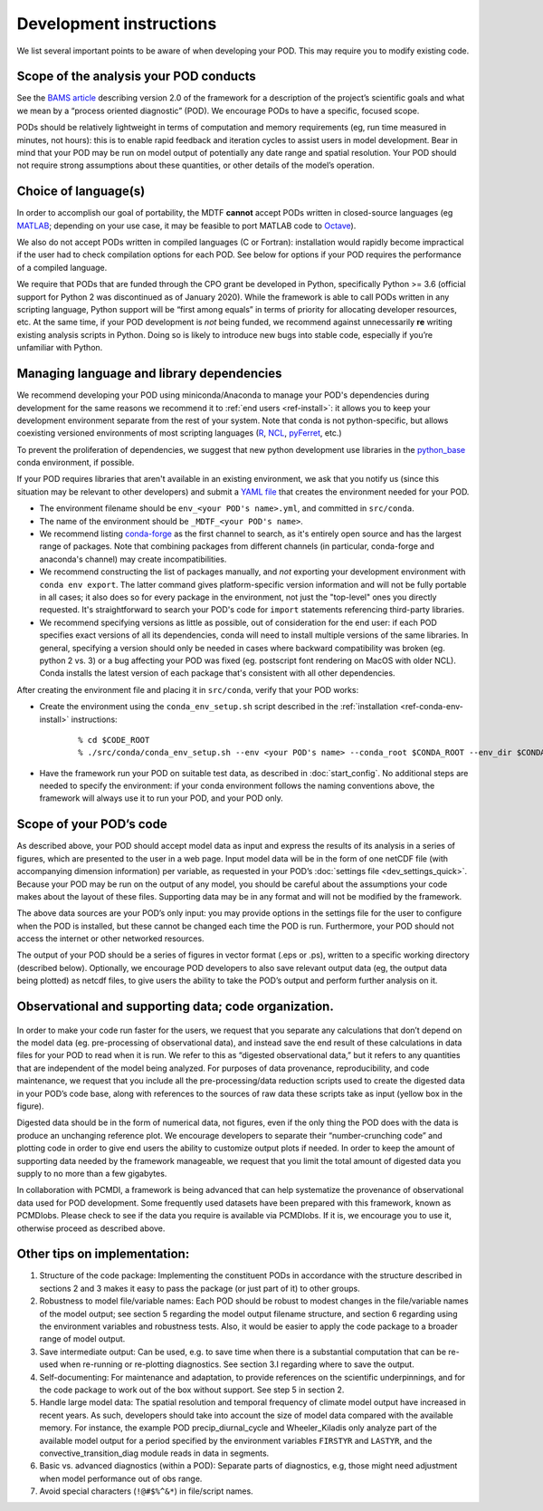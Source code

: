 Development instructions
========================

We list several important points to be aware of when developing your POD. This may require you to modify existing code.

Scope of the analysis your POD conducts
---------------------------------------

See the `BAMS article <https://doi.org/10.1175/BAMS-D-18-0042.1>`__ describing version 2.0 of the framework for a description of the project’s scientific goals and what we mean by a “process oriented diagnostic” (POD). We encourage PODs to have a specific, focused scope.

PODs should be relatively lightweight in terms of computation and memory requirements (eg, run time measured in minutes, not hours): this is to enable rapid feedback and iteration cycles to assist users in model development. Bear in mind that your POD may be run on model output of potentially any date range and spatial resolution. Your POD should not require strong assumptions about these quantities, or other details of the model’s operation.

Choice of language(s)
---------------------

In order to accomplish our goal of portability, the MDTF **cannot** accept PODs written in closed-source languages (eg `MATLAB <https://www.mathworks.com/products/matlab.html>`__; depending on your use case, it may be feasible to port MATLAB code to `Octave <https://www.gnu.org/software/octave/>`__). 

We also do not accept PODs written in compiled languages (C or Fortran): installation would rapidly become impractical if the user had to check compilation options for each POD. See below for options if your POD requires the performance of a compiled language.

We require that PODs that are funded through the CPO grant be developed in Python, specifically Python >= 3.6 (official support for Python 2 was discontinued as of January 2020). While the framework is able to call PODs written in any scripting language, Python support will be “first among equals” in terms of priority for allocating developer resources, etc. At the same time, if your POD development is *not* being funded, we  recommend against unnecessarily **re** writing existing analysis scripts in Python. Doing so is likely to introduce new bugs into stable code, especially if you’re unfamiliar with Python.

Managing language and library dependencies
------------------------------------------

We recommend developing your POD using miniconda/Anaconda to manage your POD's dependencies during development for the same reasons we recommend it to :ref:`end users <ref-install>`: it allows you to keep your development environment separate from the rest of your system. Note that conda is not python-specific, but allows coexisting versioned environments of most scripting languages (`R <https://anaconda.org/conda-forge/r-base>`__, `NCL <https://anaconda.org/conda-forge/ncl>`__, `pyFerret <https://anaconda.org/conda-forge/pyferret>`__, etc.)

To prevent the proliferation of dependencies, we suggest that new python development use libraries in the `python_base <https://github.com/NOAA-GFDL/MDTF-diagnostics/blob/develop/src/conda/env_python_base.yml>`__ conda environment, if possible. 

If your POD requires libraries that aren't available in an existing environment, we ask that you notify us (since this situation may be relevant to other developers) and submit a `YAML file <https://docs.conda.io/projects/conda/en/latest/user-guide/tasks/manage-environments.html#creating-an-environment-file-manually>`__ that creates the environment needed for your POD. 

- The environment filename should be ``env_<your POD's name>.yml``, and committed in ``src/conda``.
- The name of the environment should be ``_MDTF_<your POD's name>``.
- We recommend listing `conda-forge <https://anaconda.org/conda-forge>`__ as the first channel to search, as it's entirely open source and has the largest range of packages. Note that combining packages from different channels (in particular, conda-forge and anaconda's channel) may create incompatibilities.
- We recommend constructing the list of packages manually, and *not* exporting your development environment with ``conda env export``. The latter command gives platform-specific version information and will not be fully portable in all cases; it also does so for every package in the environment, not just the "top-level" ones you directly requested. It's straightforward to search your POD's code for ``import`` statements referencing third-party libraries.
- We recommend specifying versions as little as possible, out of consideration for the end user: if each POD specifies exact versions of all its dependencies, conda will need to install multiple versions of the same libraries. In general, specifying a version should only be needed in cases where backward compatibility was broken (eg. python 2 vs. 3) or a bug affecting your POD was fixed (eg. postscript font rendering on MacOS with older NCL). Conda installs the latest version of each package that's consistent with all other dependencies. 

After creating the environment file and placing it in ``src/conda``, verify that your POD works:

- Create the environment using the ``conda_env_setup.sh`` script described in the :ref:`installation <ref-conda-env-install>` instructions:

   ::

   % cd $CODE_ROOT
   % ./src/conda/conda_env_setup.sh --env <your POD's name> --conda_root $CONDA_ROOT --env_dir $CONDA_ENV_DIR 

- Have the framework run your POD on suitable test data, as described in :doc:`start_config`. No additional steps are needed to specify the environment: if your conda environment follows the naming conventions above, the framework will always use it to run your POD, and your POD only.

Scope of your POD’s code
------------------------

As described above, your POD should accept model data as input and express the results of its analysis in a series of figures, which are presented to the user in a web page. Input model data will be in the form of one netCDF file (with accompanying dimension information) per variable, as requested in your POD’s :doc:`settings file <dev_settings_quick>`. Because your POD may be run on the output of any model, you should be careful about the assumptions your code makes about the layout of these files. Supporting data may be in any format and will not be modified by the framework.

The above data sources are your POD’s only input: you may provide options in the settings file for the user to configure when the POD is installed, but these cannot be changed each time the POD is run. Furthermore, your POD should not access the internet or other networked resources.

The output of your POD should be a series of figures in vector format (.eps or .ps), written to a specific working directory (described below). Optionally, we encourage POD developers to also save relevant output data (eg, the output data being plotted) as netcdf files, to give users the ability to take the POD’s output and perform further analysis on it. 

Observational and supporting data; code organization. 
-----------------------------------------------------

.. figure:: ../img/dev_obs_data.jpg
   :align: center
   :width: 100 %

In order to make your code run faster for the users, we request that you separate any calculations that don’t depend on the model data (eg. pre-processing of observational data), and instead save the end result of these calculations in data files for your POD to read when it is run. We refer to this as “digested observational data,” but it refers to any quantities that are independent of the  model being analyzed. For purposes of data provenance, reproducibility, and code maintenance, we request that you include all the pre-processing/data reduction scripts used to create the digested data in your POD’s code base, along with references to the sources of raw data these scripts take as input (yellow box in the figure).

Digested data should be in the form of numerical data, not figures, even if the only thing the POD does with the data is produce an unchanging reference plot. We encourage developers to separate their “number-crunching code” and plotting code in order to give end users the ability to customize output plots if needed. In order to keep the amount of supporting data needed by the framework manageable, we request that you limit the total amount of digested data you supply to no more than a few gigabytes. 

In collaboration with PCMDI, a framework is being advanced that can help systematize the provenance of observational data used for POD development. Some frequently used datasets have been prepared with this framework, known as PCMDIobs. Please check to see if the data you require is available via PCMDIobs. If it is, we encourage you to use it, otherwise proceed as described above. 

Other tips on implementation: 
-----------------------------

#. Structure of the code package: Implementing the constituent PODs in accordance with the structure described in sections 2 and 3 makes it easy to pass the package (or just part of it) to other groups. 

#. Robustness to model file/variable names: Each POD should be robust to modest changes in the file/variable names of the model output; see section 5 regarding the model output filename structure, and section 6 regarding using the environment variables and robustness tests. Also, it would be easier to apply the code package to a broader range of model output. 

#. Save intermediate output: Can be used, e.g. to save time when there is a substantial computation that can be re-used when re-running or re-plotting diagnostics. See section 3.I regarding where to save the output. 

#. Self-documenting: For maintenance and adaptation, to provide references on the scientific underpinnings, and for the code package to work out of the box without support. See step 5 in section 2. 

#. Handle large model data: The spatial resolution and temporal frequency of climate model output have increased in recent years. As such, developers should take into account the size of model data compared with the available memory. For instance, the example POD precip_diurnal_cycle and Wheeler_Kiladis only analyze part of the available model output for a period specified by the environment variables ``FIRSTYR`` and ``LASTYR``, and the convective_transition_diag module reads in data in segments. 

#. Basic vs. advanced diagnostics (within a POD): Separate parts of diagnostics, e.g, those might need adjustment when model performance out of obs range. 

#. Avoid special characters (``!@#$%^&*``) in file/script names.